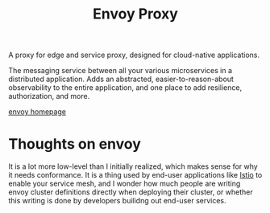 #+title: Envoy Proxy

A proxy for edge and service proxy, designed for cloud-native applications.

The messaging service between all your various microservices in a distributed application.  Adds an abstracted, easier-to-reason-about observability to the entire application, and one place to add resilience, authorization, and more.

[[https://envoyproxy.io][envoy homepage]]

* Thoughts on envoy
It is a lot more low-level than I initially realized, which makes sense for why it needs conformance.  It is a thing used by end-user applications like [[file:20210222102522-istio.org][Istio]] to enable your service mesh, and I wonder how much people are writing envoy cluster definitions directly when deploying their cluster, or whether this writing is done by developers builidng out end-user services.

